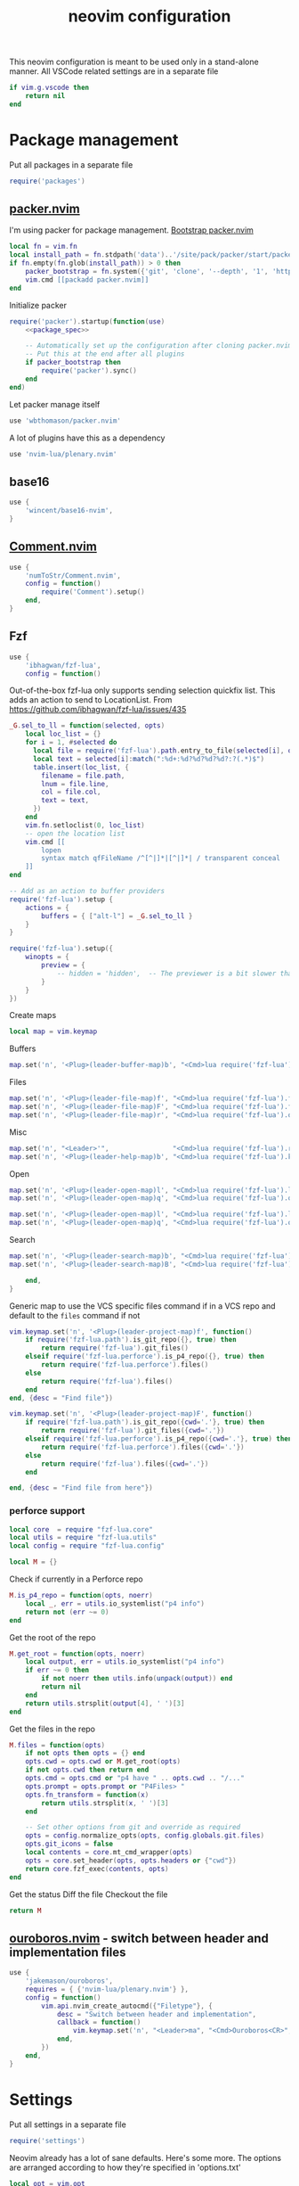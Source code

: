 #+TITLE: neovim configuration
#+PROPERTY: header-args+ :results output silent :noweb tangle :comments both :mkdirp yes :padline yes :tangle (concat (or (getenv "XDG_CONFIG_HOME") (concat (getenv "HOME") "/.config")) "/nvim/init.lua")
#+TODO: FIXME | FIXED

This neovim configuration is meant to be used only in a stand-alone manner. All VSCode related settings are in a separate file
#+begin_src lua
if vim.g.vscode then
    return nil
end
#+end_src

* Package management
:PROPERTIES:
:header-args+: :tangle (concat (or (getenv "XDG_CONFIG_HOME") (concat (getenv "HOME") "/.config")) "/nvim/lua/packages.lua")
:END:

Put all packages in a separate file
#+begin_src lua :tangle (concat (or (getenv "XDG_CONFIG_HOME") (concat (getenv "HOME") "/.config")) "/nvim/init.lua")
require('packages')
#+end_src

** [[https://github.com/wbthomason/packer.nvim][packer.nvim]]
I'm using packer for package management. [[https://github.com/wbthomason/packer.nvim#bootstrapping][Bootstrap packer.nvim]]
#+begin_src lua
local fn = vim.fn
local install_path = fn.stdpath('data')..'/site/pack/packer/start/packer.nvim'
if fn.empty(fn.glob(install_path)) > 0 then
    packer_bootstrap = fn.system({'git', 'clone', '--depth', '1', 'https://github.com/wbthomason/packer.nvim', install_path})
    vim.cmd [[packadd packer.nvim]]
end
#+end_src

Initialize packer
#+begin_src lua
require('packer').startup(function(use)
    <<package_spec>>

    -- Automatically set up the configuration after cloning packer.nvim
    -- Put this at the end after all plugins
    if packer_bootstrap then
        require('packer').sync()
    end
end)
#+end_src

Let packer manage itself
#+begin_src lua :noweb-ref package_spec :tangle no
use 'wbthomason/packer.nvim'
#+end_src

A lot of plugins have this as a dependency
#+begin_src lua :noweb-ref package_spec :tangle no
use 'nvim-lua/plenary.nvim'
#+end_src

** base16
#+begin_src lua :noweb-ref package_spec :tangle no
use {
    'wincent/base16-nvim',
}
#+end_src

** [[https://github.com/numToStr/Comment.nvim][Comment.nvim]]
#+begin_src lua :noweb-ref package_spec :tangle no
use {
    'numToStr/Comment.nvim',
    config = function()
        require('Comment').setup()
    end,
}
#+end_src

** Fzf
#+begin_src lua :noweb-ref package_spec :tangle no
use {
    'ibhagwan/fzf-lua',
    config = function()
#+end_src

Out-of-the-box fzf-lua only supports sending selection quickfix list. This adds an action to send to LocationList.
From https://github.com/ibhagwan/fzf-lua/issues/435
#+begin_src lua :noweb-ref package_spec :tangle no
_G.sel_to_ll = function(selected, opts)
    local loc_list = {}
    for i = 1, #selected do
      local file = require('fzf-lua').path.entry_to_file(selected[i], opts)
      local text = selected[i]:match(":%d+:%d?%d?%d?%d?:?(.*)$")
      table.insert(loc_list, {
        filename = file.path,
        lnum = file.line,
        col = file.col,
        text = text,
      })
    end
    vim.fn.setloclist(0, loc_list)
    -- open the location list
    vim.cmd [[
        lopen
        syntax match qfFileName /^[^|]*|[^|]*| / transparent conceal
    ]]
end

-- Add as an action to buffer providers
require('fzf-lua').setup {
    actions = {
        buffers = { ["alt-l"] = _G.sel_to_ll }
    }
}
#+end_src

#+begin_src lua :noweb-ref package_spec :tangle no
require('fzf-lua').setup({
    winopts = {
        preview = {
            -- hidden = 'hidden',  -- The previewer is a bit slower than fzf.vim so disabling it by default
        }
    }
})
#+end_src

Create maps
#+begin_src lua :noweb-ref package_spec :tangle no
local map = vim.keymap
#+end_src

Buffers
#+begin_src lua :noweb-ref package_spec :tangle no
map.set('n', '<Plug>(leader-buffer-map)b', "<Cmd>lua require('fzf-lua').buffers({ winopts = { preview = { hidden='hidden' }}})<CR>", {desc="Switch buffer", silent=true})
#+end_src

Files
#+begin_src lua :noweb-ref package_spec :tangle no
map.set('n', '<Plug>(leader-file-map)f', "<Cmd>lua require('fzf-lua').files()<CR>", {desc="Find file", silent=true})
map.set('n', '<Plug>(leader-file-map)F', "<Cmd>lua require('fzf-lua').files({cwd='.'})<CR>", {desc="Find file from here", silent=true})
map.set('n', '<Plug>(leader-file-map)r', "<Cmd>lua require('fzf-lua').oldfiles()<CR>", {desc="Recent files", silent=true})
#+end_src

Misc
#+begin_src lua :noweb-ref package_spec :tangle no
map.set('n', "<Leader>'",                "<Cmd>lua require('fzf-lua').resume()<CR>",  {desc="Resume last Fzf op", silent=true})
map.set('n', '<Plug>(leader-help-map)b', "<Cmd>lua require('fzf-lua').keymaps()<CR>", {desc="Describe bindings", silent=true})
#+end_src

Open
#+begin_src lua :noweb-ref package_spec :tangle no
map.set('n', '<Plug>(leader-open-map)l', "<Cmd>lua require('fzf-lua').loclist()<CR>",  {desc="Open Location List", silent=true})
map.set('n', '<Plug>(leader-open-map)q', "<Cmd>lua require('fzf-lua').quickfix()<CR>", {desc="Open QuickFix", silent=true})
#+end_src

#+begin_src lua :noweb-ref package_spec :tangle no
map.set('n', '<Plug>(leader-open-map)l', "<Cmd>lua require('fzf-lua').loclist()<CR>",  {desc="Open Location List", silent=true})
map.set('n', '<Plug>(leader-open-map)q', "<Cmd>lua require('fzf-lua').quickfix()<CR>", {desc="Open QuickFix", silent=true})
#+end_src

Search
#+begin_src lua :noweb-ref package_spec :tangle no
map.set('n', '<Plug>(leader-search-map)b', "<Cmd>lua require('fzf-lua').blines()<CR>", {desc="Search current buffer", silent=true})
map.set('n', '<Plug>(leader-search-map)B', "<Cmd>lua require('fzf-lua').lines()<CR>", {desc="Search all buffers", silent=true})
#+end_src

#+begin_src lua :noweb-ref package_spec :tangle no
    end,
}
#+end_src

Generic map to use the VCS specific files command if in a VCS repo and default to the =files= command if not
#+begin_src lua
vim.keymap.set('n', '<Plug>(leader-project-map)f', function()
    if require('fzf-lua.path').is_git_repo({}, true) then
        return require('fzf-lua').git_files()
    elseif require('fzf-lua.perforce').is_p4_repo({}, true) then
        return require('fzf-lua.perforce').files()
    else
        return require('fzf-lua').files()
    end
end, {desc = "Find file"})

vim.keymap.set('n', '<Plug>(leader-project-map)F', function()
    if require('fzf-lua.path').is_git_repo({cwd='.'}, true) then
        return require('fzf-lua').git_files({cwd='.'})
    elseif require('fzf-lua.perforce').is_p4_repo({cwd='.'}, true) then
        return require('fzf-lua.perforce').files({cwd='.'})
    else
        return require('fzf-lua').files({cwd='.'})
    end

end, {desc = "Find file from here"})
#+end_src

*** perforce support
:PROPERTIES:
:header-args+: :tangle (concat (or (getenv "XDG_CONFIG_HOME") (concat (getenv "HOME") "/.config")) "/nvim/lua/fzf-lua/perforce.lua")
:END:

#+begin_src lua
local core  = require "fzf-lua.core"
local utils = require "fzf-lua.utils"
local config = require "fzf-lua.config"

local M = {}
#+end_src

Check if currently in a Perforce repo
#+begin_src lua
M.is_p4_repo = function(opts, noerr)
    local _, err = utils.io_systemlist("p4 info")
    return not (err ~= 0)
end
#+end_src

Get the root of the repo
#+begin_src lua
M.get_root = function(opts, noerr)
    local output, err = utils.io_systemlist("p4 info")
    if err ~= 0 then
        if not noerr then utils.info(unpack(output)) end
        return nil
    end
    return utils.strsplit(output[4], ' ')[3]
end
#+end_src

Get the files in the repo
#+begin_src lua
M.files = function(opts)
    if not opts then opts = {} end
    opts.cwd = opts.cwd or M.get_root(opts)
    if not opts.cwd then return end
    opts.cmd = opts.cmd or "p4 have " .. opts.cwd .. "/..."
    opts.prompt = opts.prompt or "P4Files> "
    opts.fn_transform = function(x)
        return utils.strsplit(x, ' ')[3]
    end

    -- Set other options from git and override as required
    opts = config.normalize_opts(opts, config.globals.git.files)
    opts.git_icons = false
    local contents = core.mt_cmd_wrapper(opts)
    opts = core.set_header(opts, opts.headers or {"cwd"})
    return core.fzf_exec(contents, opts)
end
#+end_src

Get the status
Diff the file
Checkout the file

#+begin_src lua
return M
#+end_src

** COMMENT [[https://github.com/b0o/mapx.nvim][mapx]]
#+begin_src lua :noweb-ref package_spec :tangle no
use 'b0o/mapx.nvim'
#+end_src

#+begin_src lua
require('mapx').setup{ global = true }
#+end_src

** [[https://github.com/jakemason/ouroboros.nvim][ouroboros.nvim]] - switch between header and implementation files
#+begin_src lua :noweb-ref package_spec :tangle no
use {
    'jakemason/ouroboros',
    requires = { {'nvim-lua/plenary.nvim'} },
    config = function()
        vim.api.nvim_create_autocmd({"Filetype"}, {
            desc = "Switch between header and implementation",
            callback = function()
                vim.keymap.set('n', "<Leader>ma", "<Cmd>Ouroboros<CR>", {desc="Switch between header and implementation", buffer=true, silent=true})
            end,
        })
    end,
}
#+end_src

** COMMENT [[https://github.com/machakann/vim-sandwich][vim-sandwich]] - surround text-objects
#+begin_src lua :noweb-ref package_spec :tangle no
use 'machakann/vim-sandwich'
#+end_src

* Settings
:PROPERTIES:
:header-args+: :tangle (concat (or (getenv "XDG_CONFIG_HOME") (concat (getenv "HOME") "/.config")) "/nvim/lua/settings.lua")
:END:

Put all settings in a separate file
#+begin_src lua :tangle (concat (or (getenv "XDG_CONFIG_HOME") (concat (getenv "HOME") "/.config")) "/nvim/init.lua")
require('settings')
#+end_src

Neovim already has a lot of sane defaults. Here's some more.
The options are arranged according to how they're specified in 'options.txt'
#+begin_src lua
local opt = vim.opt
#+end_src

Moving around, searching and patterns
#+begin_src lua
opt.autochdir  = true    -- change directory to file in window
opt.ignorecase = true
opt.smartcase  = true    -- ignore 'ignorecase' if search has uppercase characters
#+end_src

Tags
#+begin_src lua
opt.tags = "./tags;,./.tags;"
#+end_src

Displaying text
#+begin_src lua
opt.scrolloff     = 3        -- no. of lines to show around the cursor for context
opt.showbreak     = "↪"     -- string to put at the start of wrapped lines
opt.sidescroll    = 3        -- minimal number of columns to scroll horizontally
opt.sidescrolloff = 10       -- no. of columns to show around the cursor for context
opt.cmdheight     = 2        -- number of screen lines to use for the command-line. Helps avoiding 'hit-enter' prompts
opt.list          = true     -- make it easier to see whitespace
opt.listchars     = {tab='➤ ', extends='»', precedes='«', nbsp='˽', trail='…'}
opt.conceallevel  = 2
opt.concealcursor = "nc"
#+end_src

Syntax, highlighting and spelling
#+begin_src lua
opt.termguicolors = true    -- enable 24-bit RGB color in the TUI
opt.cursorline    = true    -- highlight the screen line of the cursor
opt.colorcolumn   = "+1"    -- highlight Column 121 (textwidth+1)
#+end_src

Multiple windows, tab pages
#+begin_src lua
opt.laststatus = 3       -- enable global statusline

opt.splitbelow = true
opt.splitright = true
#+end_src

Using the mouse
#+begin_src lua
opt.mouse = "ar"    -- use mouse in all modes
#+end_src

Selecting text
#+begin_src lua
opt.clipboard = "unnamed"    -- use the * register for all yank, delete, change and put operations
#+end_src

Editing text
#+begin_src lua
opt.undofile  = true
opt.textwidth = 120
opt.completeopt:append('noinsert')    -- do not insert any text for a match until I select it
opt.completeopt:append('noselect')    -- do not select a match in the menu automatically
opt.showmatch  = true                 -- show matching brackets
#+end_src

Tabs and indenting
#+begin_src lua
opt.expandtab   = true
opt.shiftwidth  = 2
opt.softtabstop = -1  -- Use value from shiftwidth
opt.shiftround  = true
#+end_src

Reading and writing files, swap file
#+begin_src lua
opt.backup   = true
opt.backupdir:remove(".")
opt.swapfile = false
#+end_src

Command line editing
#+begin_src lua
opt.suffixes:remove(".h")             -- always show all .h files with :e
opt.wildmode = "longest:full,full"    -- insert longest match and show a menu of completions upon first Tab-press
                                      -- cycle through possible matches with consecutive Tab-presses
#+end_src

Running make and jumping to errors (quickfix)
#+begin_src lua
if (vim.fn.executable('rg')) then
    opt.grepformat = "%f:%l:%m"
    opt.grepprg    = "rg --vimgrep --smart-case"
end
#+end_src

* Keybindings
:PROPERTIES:
:header-args+: :tangle (concat (or (getenv "XDG_CONFIG_HOME") (concat (getenv "HOME") "/.config")) "/nvim/lua/keybindings.lua")
:END:
#+begin_src lua :tangle (concat (or (getenv "XDG_CONFIG_HOME") (concat (getenv "HOME") "/.config")) "/nvim/init.lua")
require('keybindings')
#+end_src

#+begin_src lua
local map = vim.keymap
#+end_src

Use Space as the leader key and create generic keymaps
#+begin_src lua
vim.g.mapleader = ' '
map.set('n', '<Leader>b', '<Plug>(leader-buffer-map)',  {remap=true, silent=true})
map.set('n', '<Leader>f', '<Plug>(leader-file-map)',    {remap=true, silent=true})
map.set('n', '<Leader>h', '<Plug>(leader-help-map)',    {remap=true, silent=true})
map.set('n', '<Leader>o', '<Plug>(leader-open-map)',    {remap=true, silent=true})
map.set('n', '<Leader>p', '<Plug>(leader-project-map)', {remap=true, silent=true})
map.set('n', '<Leader>s', '<Plug>(leader-search-map)',  {remap=true, silent=true})
#+end_src

#+begin_src lua
map.set('n', '<Plug>(leader-open-map)m', '<Cmd>marks<CR>')
map.set('n', '<Plug>(leader-open-map)r', '<Cmd>reg<CR>')
#+end_src

** Remapping for convenience
Remap 'w' to behave as 'w' should in all cases ~:h cw~. Use =ce= to do what =cw= used to
#+begin_src lua
map.set('o', 'w', 'v:count > 1 ? "<Cmd>normal! " . v:count . "w<CR>" : "<Cmd>normal! w<CR>"', {expr=true})
map.set('o', 'W', 'v:count > 1 ? "<Cmd>normal! " . v:count . "W<CR>" : "<Cmd>normal! W<CR>"', {expr=true})
#+end_src

Display full path and filename
#+begin_src lua
map.set('n', '<C-G>', '2<C-G>')
#+end_src

Make Y consistent with C and D
#+begin_src lua
map.set('n', 'Y', 'y$')
#+end_src

Remap =ZQ= to quit everything. I can always use =:bd= to delete a single buffer
#+begin_src lua
map.set('n', 'ZQ', ':qall!<CR>')
#+end_src

""" Copy the file name to unix visual select buffer
nnoremap <expr> y<C-G> ':let @' . (has('win_32') ? '+' : '*') . '="' . expand("%:p") . '"<CR>'

""" Show full file path while opening file
cabbrev %%p <C-R>=fnameescape(expand('%:p'))<CR>
cabbrev %%h <C-R>=fnameescape(expand('%:p:h'))<CR>
cabbrev %%t <C-R>=fnameescape(expand('%:p:t'))<CR>
cabbrev %%r <C-R>=fnameescape(expand('%:p:r'))<CR>

** Indentation and styling
Preserve visual block after indenting, increment/decrement
#+begin_src lua
map.set('v', '>',     '>gv')
map.set('v', '<',     '<gv')
map.set('v', '<C-A>', '<C-A>gv')
map.set('v', '<C-X>', '<C-X>gv')
#+end_src

** FIXME Search and Replace
Use very-magic (PCRE-ish) while searching
#+begin_src lua
map.set('n', '/',   '/\\v')
map.set('n', '?',   '?\\v')
map.set('c', '%s/', '%s/\\v')
map.set('c', '.s/', '.s/\\v')
map.set('x', ':s/', ':s/\\%V\\v')
#+end_src

By default, using search operators in visual mode extends the visual selection till the next match
Instead, I find that I more commonly need to search with the visually selected text instead
#+begin_src lua :tangle no
map.set('v', '*',  "<Esc>/\<<C-R>=escape(@*, '$*[]\/')<CR>\><CR>")
map.set('v', 'g*', "<Esc>/<C-R>=escape(@*, '$*[]\/')<CR><CR>")
map.set('v', '#',  "<Esc>?\<<C-R>=escape(@*, '$*[]\/')<CR>\><CR>")
map.set('v', 'g#', "<Esc>?<C-R>=escape(@*, '$*[]\/')<CR><CR>")
#+end_src

Set search pattern without moving the cursor
#+begin_src lua :tangle no
map.set('n', '<Leader>*',  "<Cmd>let @/='\<'.escape(expand('<cword>'),'$*[]/').'\>'<CR>", {silent=true})
map.set('v', '<Leader>*',  "<Cmd><C-U>let @/='\<'.escape(@*,'$*[]/').'\>'<CR>",           {silent=true})
map.set('n', '<Leader>g*', "<Cmd>let @/=escape(expand('<cword>'),'$*[]/')<CR>",           {silent=true})
map.set('v', '<Leader>g*', "<Cmd><C-U>let @/=escape(@*,'$*[]/')<CR>",                     {silent=true})
#+end_src

Replace word under the cursor. Type replacement, press =<ESC>=. Use '.' to jump to next occurence of the word and repeat
#+begin_src lua
map.set('n', 'c*',  '*<C-O>cgn')
map.set('n', 'cg*', 'g*<C-O>cgn')
#+end_src

** buffers
Switching buffers is something I do often so make that as fast as possible
#+begin_src lua
map.set('n', '<Leader><Leader>', '<Plug>(leader-buffer-map)b', {remap=true, silent=true})
#+end_src

Buffer navigation à la vim-unimpaired
#+begin_src lua
map.set('n', '[b', '<Cmd>bprevious<CR>')
map.set('n', ']b', '<Cmd>bnext<CR>')
#+end_src

** files
#+begin_src lua
map.set('n', '<Leader>f', '<Plug>(leader-file-map)', {remap=true})
map.set('n', '<Leader>F', '<Plug>(leader-file-map)', {remap=true})
#+end_src

* Make pretty
Automatically load the same base16 theme as the shell
#+begin_src lua
vim.api.nvim_create_autocmd({"VimEnter", "FocusGained"}, {
  desc = "Automatically load the same base16 theme as the shell",
  callback = function()
    vim.cmd "if filereadable(expand('~/.vimrc_background')) | silent! source ~/.vimrc_background | endif"
  end,
  nested = true  -- required to trigger the Colorscheme autocmd to make any tweaks to the colorscheme
})
#+end_src

Tweak solarized-light theme
#+begin_src lua
vim.api.nvim_create_autocmd('ColorScheme', {
  pattern = 'base16-solarized-light',
  callback = function()
    vim.api.nvim_set_hl(0, 'StatusLine', {link='LineNr'})
    -- Need to update StatusLineNC's bg color
  end
})
#+end_src

